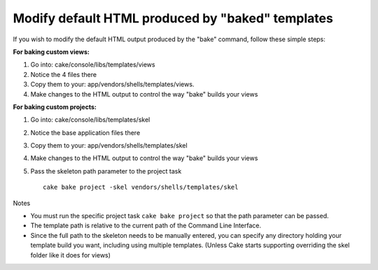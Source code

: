 Modify default HTML produced by "baked" templates
#################################################

If you wish to modify the default HTML output produced by the "bake"
command, follow these simple steps:

**For baking custom views:**

#. Go into: cake/console/libs/templates/views
#. Notice the 4 files there
#. Copy them to your: app/vendors/shells/templates/views.
#. Make changes to the HTML output to control the way "bake" builds your
   views

**For baking custom projects:**

#. Go into: cake/console/libs/templates/skel
#. Notice the base application files there
#. Copy them to your: app/vendors/shells/templates/skel
#. Make changes to the HTML output to control the way "bake" builds your
   views
#. Pass the skeleton path parameter to the project task

   ::

       cake bake project -skel vendors/shells/templates/skel

Notes

-  You must run the specific project task ``cake bake project`` so that
   the path parameter can be passed.
-  The template path is relative to the current path of the Command Line
   Interface.
-  Since the full path to the skeleton needs to be manually entered, you
   can specify any directory holding your template build you want,
   including using multiple templates. (Unless Cake starts supporting
   overriding the skel folder like it does for views)

